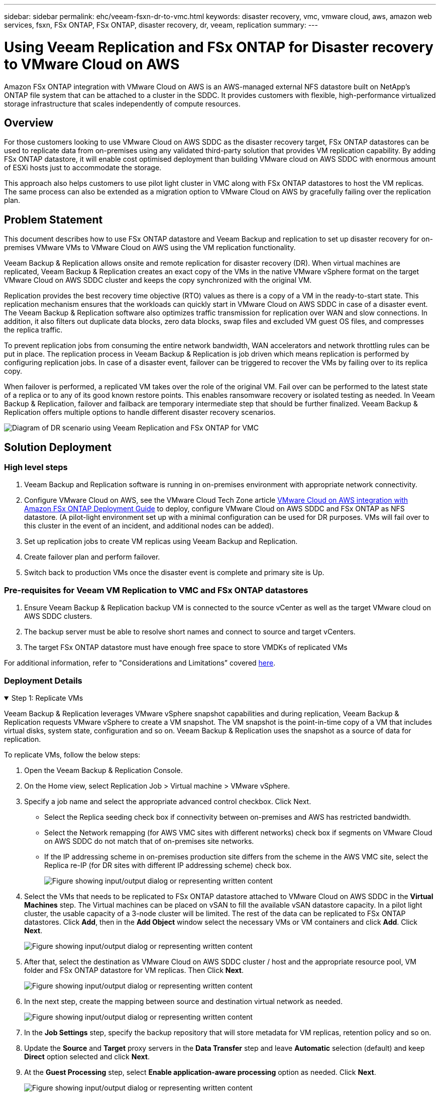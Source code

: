 ---
sidebar: sidebar
permalink: ehc/veeam-fsxn-dr-to-vmc.html
keywords: disaster recovery, vmc, vmware cloud, aws, amazon web services, fsxn, FSx ONTAP, FSx ONTAP, disaster recovery, dr, veeam, replication
summary:
---

= Using Veeam Replication and FSx ONTAP for Disaster recovery to VMware Cloud on AWS 
:hardbreaks:
:nofooter:
:icons: font
:linkattrs:
:imagesdir: ../media/


[.lead]
Amazon FSx ONTAP integration with VMware Cloud on AWS is an AWS-managed external NFS datastore built on NetApp’s ONTAP file system that can be attached to a cluster in the SDDC. It provides customers with flexible, high-performance virtualized storage infrastructure that scales independently of compute resources. 

== Overview

For those customers looking to use VMware Cloud on AWS SDDC as the disaster recovery target, FSx ONTAP datastores can be used to replicate data from on-premises using any validated third-party solution that provides VM replication capability. By adding FSx ONTAP datastore, it will enable cost optimised deployment than building VMware cloud on AWS SDDC with enormous amount of ESXi hosts just to accommodate the storage. 

This approach also helps customers to use pilot light cluster in VMC along with FSx ONTAP datastores to host the VM replicas. The same process can also be extended as a migration option to VMware Cloud on AWS by gracefully failing over the replication plan.

== Problem Statement

This document describes how to use FSx ONTAP datastore and Veeam Backup and replication to set up disaster recovery for on-premises VMware VMs to VMware Cloud on AWS using the VM replication functionality. 

Veeam Backup & Replication allows onsite and remote replication for disaster recovery (DR). When virtual machines are replicated, Veeam Backup & Replication creates an exact copy of the VMs in the native VMware vSphere format on the target VMware Cloud on AWS SDDC cluster and keeps the copy synchronized with the original VM. 

Replication provides the best recovery time objective (RTO) values as there is a copy of a VM in the ready-to-start state.  This replication mechanism ensures that the workloads can quickly start in VMware Cloud on AWS SDDC in case of a disaster event. The Veeam Backup & Replication software also optimizes traffic transmission for replication over WAN and slow connections. In addition, it also filters out duplicate data blocks, zero data blocks, swap files and excluded VM guest OS files, and compresses the replica traffic. 

To prevent replication jobs from consuming the entire network bandwidth, WAN accelerators and network throttling rules can be put in place. The replication process in Veeam Backup & Replication is job driven which means replication is performed by configuring replication jobs. In case of a disaster event, failover can be triggered to recover the VMs by failing over to its replica copy. 

When failover is performed, a replicated VM takes over the role of the original VM. Fail over can be performed to the latest state of a replica or to any of its good known restore points. This enables ransomware recovery or isolated testing as needed. In Veeam Backup & Replication, failover and failback are temporary intermediate step that should be further finalized. Veeam Backup & Replication offers multiple options to handle different disaster recovery scenarios.

image:dr-veeam-fsx-image1.png["Diagram of DR scenario using Veeam Replication and FSx ONTAP for VMC"]

== Solution Deployment

=== High level steps

. Veeam Backup and Replication software is running in on-premises environment with appropriate network connectivity.
. Configure VMware Cloud on AWS, see the VMware Cloud Tech Zone article link:https://vmc.techzone.vmware.com/fsx-guide[VMware Cloud on AWS integration with Amazon FSx ONTAP Deployment Guide] to deploy, configure VMware Cloud on AWS SDDC and FSx ONTAP as NFS datastore. (A pilot-light environment set up with a minimal configuration can be used for DR purposes. VMs will fail over to this cluster in the event of an incident, and additional nodes can be added).
. Set up replication jobs to create VM replicas using Veeam Backup and Replication.
. Create failover plan and perform failover.
. Switch back to production VMs once the disaster event is complete and primary site is Up.

=== Pre-requisites for Veeam VM Replication to VMC and FSx ONTAP datastores

. Ensure Veeam Backup & Replication backup VM is connected to the source vCenter as well as the target VMware cloud on AWS SDDC clusters.
. The backup server must be able to resolve short names and connect to source and target vCenters.
. The target FSx ONTAP datastore must have enough free space to store VMDKs of replicated VMs

For additional information, refer to "Considerations and Limitations” covered link:https://helpcenter.veeam.com/docs/backup/vsphere/replica_limitations.html?ver=120[here].

=== Deployment Details

.Step 1: Replicate VMs
[%collapsible%open]
====
Veeam Backup & Replication leverages VMware vSphere snapshot capabilities and during replication, Veeam Backup & Replication requests VMware vSphere to create a VM snapshot. The VM snapshot is the point-in-time copy of a VM that includes virtual disks, system state, configuration and so on. Veeam Backup & Replication uses the snapshot as a source of data for replication. 

To replicate VMs, follow the below steps:

. Open the Veeam Backup & Replication Console.
. On the Home view, select Replication Job > Virtual machine > VMware vSphere.
. Specify a job name and select the appropriate advanced control checkbox. Click Next.
* Select the Replica seeding check box if connectivity between on-premises and AWS has restricted bandwidth.
* Select the Network remapping (for AWS VMC sites with different networks) check box if segments on VMware Cloud on AWS SDDC do not match that of on-premises site networks.
* If the IP addressing scheme in on-premises production site differs from the scheme in the AWS VMC site, select the Replica re-IP (for DR sites with different IP addressing scheme) check box.
+
image:dr-veeam-fsx-image2.png["Figure showing input/output dialog or representing written content"]

. Select the VMs that needs to be replicated to FSx ONTAP datastore attached to VMware Cloud on AWS SDDC in the *Virtual Machines* step. The Virtual machines can be placed on vSAN to fill the available vSAN datastore capacity. In a pilot light cluster, the usable capacity of a 3-node cluster will be limited. The rest of the data can be replicated to FSx ONTAP datastores. Click *Add*, then in the *Add Object* window select the necessary VMs or VM containers and click *Add*. Click *Next*.
+
image:dr-veeam-fsx-image3.png["Figure showing input/output dialog or representing written content"]

. After that, select the destination as VMware Cloud on AWS SDDC cluster / host and the appropriate resource pool, VM folder and FSx ONTAP datastore for VM replicas. Then Click *Next*.
+ 
image:dr-veeam-fsx-image4.png["Figure showing input/output dialog or representing written content"]

. In the next step, create the mapping between source and destination virtual network as needed.
+
image:dr-veeam-fsx-image5.png["Figure showing input/output dialog or representing written content"]

. In the *Job Settings* step, specify the backup repository that will store metadata for VM replicas, retention policy and so on. 

. Update the *Source* and *Target* proxy servers in the *Data Transfer* step and leave *Automatic* selection (default) and keep *Direct* option selected and click *Next*.

. At the *Guest Processing* step, select *Enable application-aware processing* option as needed. Click *Next*.
+
image:dr-veeam-fsx-image6.png["Figure showing input/output dialog or representing written content"]

. Choose the replication schedule to run the replication job to run on a regular basis.

. At the *Summary* step of the wizard, review details of the replication job. To start the job right after the wizard is closed, select the *Run the job when I click Finish* check box, otherwise leave the check box unselected. Then click *Finish* to close the wizard.
+
image:dr-veeam-fsx-image7.png["Figure showing input/output dialog or representing written content"]

Once the replication job starts, the VMs with the suffix specified will be populated on the destination VMC SDDC cluster / host.

image:dr-veeam-fsx-image8.png["Figure showing input/output dialog or representing written content"]

For additional information for Veeam replication, refer to link:https://helpcenter.veeam.com/docs/backup/vsphere/replication_process.html?ver=120[How Replication Works].
====

.Step 2: Create a failover plan
[%collapsible%open]
====
When the initial replication or seeding is complete, create the failover plan. Failover plan helps in performing failover for dependent VMs one by one or as a group automatically. Failover plan is the blueprint for the order in which the VMs are processed including the boot delays. The failover plan also helps to ensure that critical dependant VMs are already running. 

To create the plan, navigate to the new sub section called Replicas and select Failover Plan. Choose the appropriate VMs. Veeam Backup & Replication will look for the closest restore points to this point in time and use them to start VM replicas. 

NOTE: The failover plan can only be added once the initial replication is complete and the VM replicas are in Ready state.

NOTE: The maximum number of VMs that can be started simultaneously when running a failover plan is 10.

NOTE: During the failover process, the source VMs will not be powered off.

To create the *Failover Plan*, do the following:

. On the Home view, select *Failover Plan > VMware vSphere*.

. Next, provide a name and a description to the plan. Pre and Post-failover script can be added as required. For instance, run a script to shutdown VMs before starting the replicated VMs.
+
image:dr-veeam-fsx-image9.png["Figure showing input/output dialog or representing written content"]

. Add the VMs to the plan and modify the VM boot order and boot delays to meet the application dependencies.
+
image:dr-veeam-fsx-image10.png["Figure showing input/output dialog or representing written content"]

For additional information for creating replication jobs, refer link:https://helpcenter.veeam.com/docs/backup/vsphere/replica_job.html?ver=120[Creating Replication Jobs].
====

.Step 3: Run the failover plan
[%collapsible%open]
====
During failover, the source VM in the production site is switched over to its replica at the disaster recovery site. As part of the failover process, Veeam Backup & Replication restores the VM replica to the required restore point and moves all I/O activities from the source VM to its replica. Replicas can be used not only in case of a disaster, but also to simulate DR drills. During failover simulation, the source VM remains running. Once all the necessary tests have been conducted, you can undo the failover and return to normal operations.

NOTE: Make sure network segmentation is in place to avoid IP conflicts during DR drills.

To start the failover plan, simply click in *Failover Plans* tab and right click on the failover plan. Select *Start*. This will failover using the latest restore points of VM replicas. To fail over to specific restore points of VM replicas, select *Start to*. 

image:dr-veeam-fsx-image11.png["Figure showing input/output dialog or representing written content"]

image:dr-veeam-fsx-image12.png["Figure showing input/output dialog or representing written content"]

The state of the VM replica changes from Ready to Failover and VMs will start on the destination VMware Cloud on AWS SDDC cluster / host. 

image:dr-veeam-fsx-image13.png["Figure showing input/output dialog or representing written content"]

Once the failover is complete, the status of the VMs will change to “Failover”.

image:dr-veeam-fsx-image14.png["Figure showing input/output dialog or representing written content"]

NOTE: Veeam Backup & Replication stops all replication activities for the source VM until its replica is returned to the Ready state. 

For detailed information about failover plans, refer to link:https://helpcenter.veeam.com/docs/backup/vsphere/failover_plan.html?ver=120[Failover Plans].
====

.Step 4: Failback to the Production site
[%collapsible%open]
====
When the failover plan is running, it is considered as an intermediate step and needs to be finalized based on the requirement. The options include the following:

* *Failback to production* - switch back to the original VM and transfer all changes that took place while the VM replica was running to the original VM.

NOTE: When you perform failback, changes are only transferred but not published. Choose *Commit failback* (once the original VM is confirmed to work as expected) or *Undo failback* to get back to the VM replica If the original VM is not working as expected.

* *Undo failover* - switch back to the original VM and discard all changes made to the VM replica while it was running.

* *Permanent Failover* - permanently switch from the original VM to a VM replica and use this replica as the original VM.

In this demo, Failback to production was chosen. Failback to the original VM was selected during the Destination step of the wizard and “Power on VM after restoring” check box was enabled.

image:dr-veeam-fsx-image15.png["Figure showing input/output dialog or representing written content"]

image:dr-veeam-fsx-image16.png["Figure showing input/output dialog or representing written content"]

Failback commit is one of the ways to finalize failback operation. When failback is committed, it confirms that the changes sent to the VM which is failed back (the production VM) are working as expected. After the commit operation, Veeam Backup & Replication resumes replication activities for the production VM.

For detailed information about the failback process, refer Veeam documentation for link:https://helpcenter.veeam.com/docs/backup/vsphere/failover_failback.html?ver=120[Failover and Failback for replication].

image:dr-veeam-fsx-image17.png["Figure showing input/output dialog or representing written content"]

image:dr-veeam-fsx-image18.png["Figure showing input/output dialog or representing written content"]

After failback to production is successful, the VMs are all restored back to the original production site.

image:dr-veeam-fsx-image19.png["Figure showing input/output dialog or representing written content"]
====

== Conclusion

FSx ONTAP datastore capability enables Veeam or any validated third-party tool to provide low-cost DR solution using Pilot light cluster and without standing up large number of hosts in the cluster just to accommodate the VM replica copy. This provides a powerful solution to handle a tailored, customized disaster recovery plan and also allows to reuse existing backup products in house to meet the DR needs, thus enabling cloud-based disaster recovery by exiting DR datacentres on-premises. Failover can be done as planned failover or failover with a click of a button when disaster occurs, and decision is made to activate the DR site.

To learn more about this process, feel free to follow the detailed walkthrough video.

video::15fed205-8614-4ef7-b2d0-b061015e925a[panopto, "Video walkthrough of the solution"]